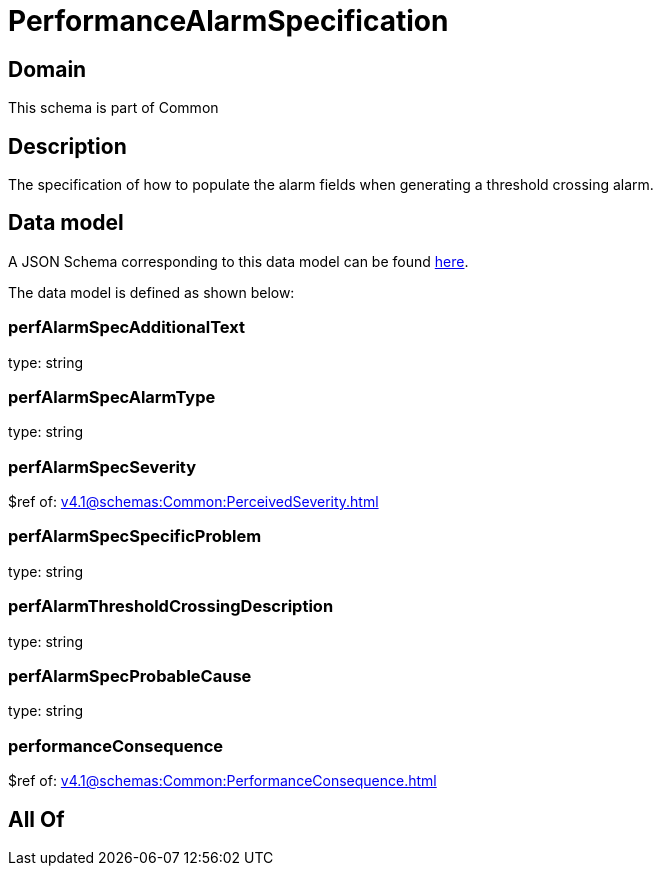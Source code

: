 = PerformanceAlarmSpecification

[#domain]
== Domain

This schema is part of Common

[#description]
== Description

The specification of how to populate the alarm fields when generating a threshold crossing alarm.


[#data_model]
== Data model

A JSON Schema corresponding to this data model can be found https://tmforum.org[here].

The data model is defined as shown below:


=== perfAlarmSpecAdditionalText
type: string


=== perfAlarmSpecAlarmType
type: string


=== perfAlarmSpecSeverity
$ref of: xref:v4.1@schemas:Common:PerceivedSeverity.adoc[]


=== perfAlarmSpecSpecificProblem
type: string


=== perfAlarmThresholdCrossingDescription
type: string


=== perfAlarmSpecProbableCause
type: string


=== performanceConsequence
$ref of: xref:v4.1@schemas:Common:PerformanceConsequence.adoc[]


[#all_of]
== All Of

